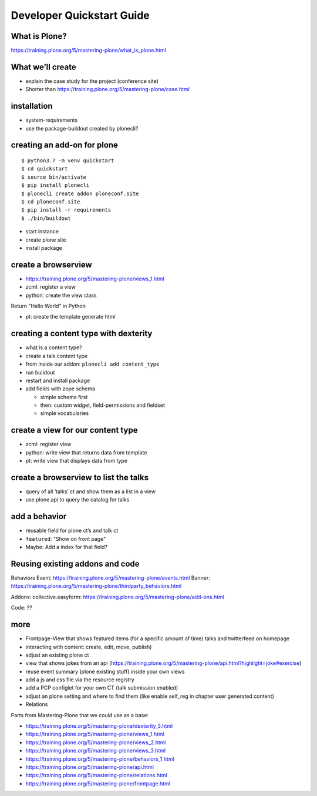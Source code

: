
==========================
Developer Quickstart Guide
==========================


What is Plone?
--------------

https://training.plone.org/5/mastering-plone/what_is_plone.html


What we’ll create
-----------------

-  explain the case study for the project (conference site)
- Shorter than https://training.plone.org/5/mastering-plone/case.html

installation
------------

-  system-requirements
-  use the package-buildout created by plonecli?



creating an add-on for plone
----------------------------

::

   $ python3.7 -m venv quickstart
   $ cd quickstart
   $ source bin/activate
   $ pip install plonecli
   $ plonecli create addon ploneconf.site
   $ cd ploneconf.site
   $ pip install -r requirements
   $ ./bin/buildout

-  start instance
-  create plone site
-  install package


create a browserview
--------------------

- https://training.plone.org/5/mastering-plone/views_1.html

- zcml: register a view
- python: create the view class

Return "Hello World" in Python

- pt: create the template generate html




creating a content type with dexterity
--------------------------------------

-  what is a content type?
-  create a talk content type
-  from inside our addon: ``plonecli add content_type``
-  run buildout
-  restart and install package
-  add fields with zope schema

   -  simple schema first
   -  then: custom widget, field-permissions and fieldset
   -  simple vocabularies


create a view for our content type
----------------------------------

- zcml: register view
- python: write view that returns data from template
- pt: write view that displays data from type


create a browserview to list the talks
--------------------------------------

-  query of all ‘talks’ ct and show them as a list in a view
-  use plone.api to query the catalog for talks


add a behavior
--------------

-  reusable field for plone ct’s and talk ct
-  ``featured``: "Show on front page"
-  Maybe: Add a index for that field?


Reusing existing addons and code
--------------------------------

Behaviors
Event: https://training.plone.org/5/mastering-plone/events.html
Banner: https://training.plone.org/5/mastering-plone/thirdparty_behaviors.html

Addons:
collective.easyform: https://training.plone.org/5/mastering-plone/add-ons.html

Code:
??


more
----

-  Frontpage-View that shows featured items (for a specific amount of time)
   talks and twitterfeed on homepage
-  interacting with content: create, edit, move, publish)
-  adjust an existing plone ct
-  view that shows jokes from an api (https://training.plone.org/5/mastering-plone/api.html?highlight=joke#exercise)
-  reuse event summary (plone existing stuff) inside your own views
-  add a js and css file via the resource registry
-  add a PCP configlet for your own CT (talk submission enabled)
-  adjust an plone setting and where to find them (like enable self_reg
   in chapter user generated content)
-  Relations

Parts from Mastering-Plone that we could use as a base:

- https://training.plone.org/5/mastering-plone/dexterity_3.html
- https://training.plone.org/5/mastering-plone/views_1.html
- https://training.plone.org/5/mastering-plone/views_2.html
- https://training.plone.org/5/mastering-plone/views_3.html
- https://training.plone.org/5/mastering-plone/behaviors_1.html
- https://training.plone.org/5/mastering-plone/api.html
- https://training.plone.org/5/mastering-plone/relations.html
- https://training.plone.org/5/mastering-plone/frontpage.html
